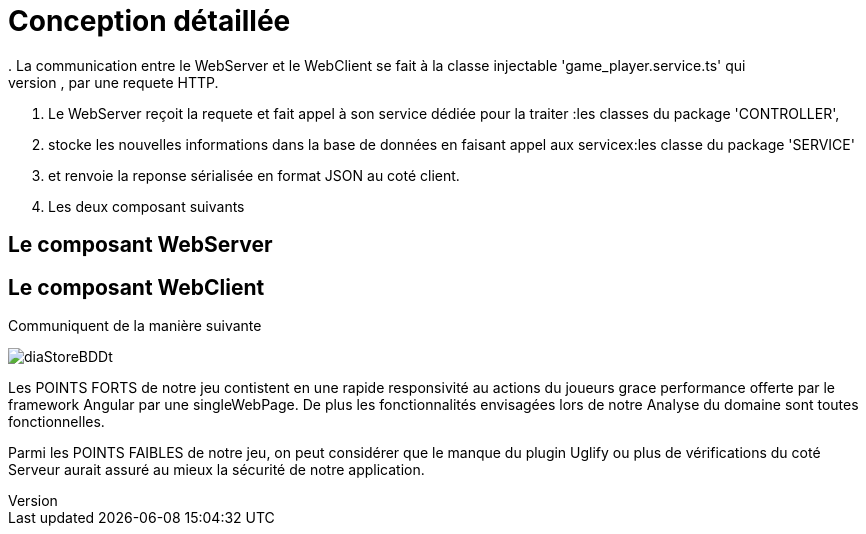 = Conception détaillée
. La communication entre le WebServer et le WebClient se fait à la classe injectable 'game_player.service.ts' qui
. permet au WebClient de faire appel au Rest Web services du WebServer, par une requete HTTP.
. Le WebServer reçoit la requete et fait appel à son service dédiée pour la traiter :les classes du package 'CONTROLLER',
. stocke les nouvelles informations dans la base de données en faisant appel aux servicex:les classe du package 'SERVICE'
. et renvoie la reponse sérialisée en format JSON au coté client.

. Les deux composant suivants

== Le composant WebServer

== Le composant WebClient

Communiquent de la manière suivante

image::diaStoreBDDt.png[]


Les POINTS FORTS de notre jeu contistent en une rapide responsivité au actions du joueurs grace performance offerte par le framework Angular 
par une singleWebPage.
De plus les fonctionnalités envisagées lors de notre Analyse du domaine sont toutes fonctionnelles.

Parmi les POINTS FAIBLES de notre jeu, on peut considérer que le manque du plugin Uglify ou plus de vérifications du coté Serveur aurait assuré au mieux 
la sécurité de notre application.